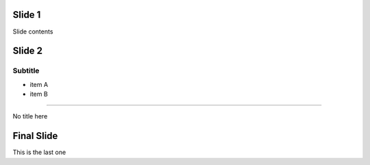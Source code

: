 Slide 1
=======

Slide contents

Slide 2
=======

Subtitle
--------

* item A
* item B

----

No title here

Final Slide
===========

This is the last one
